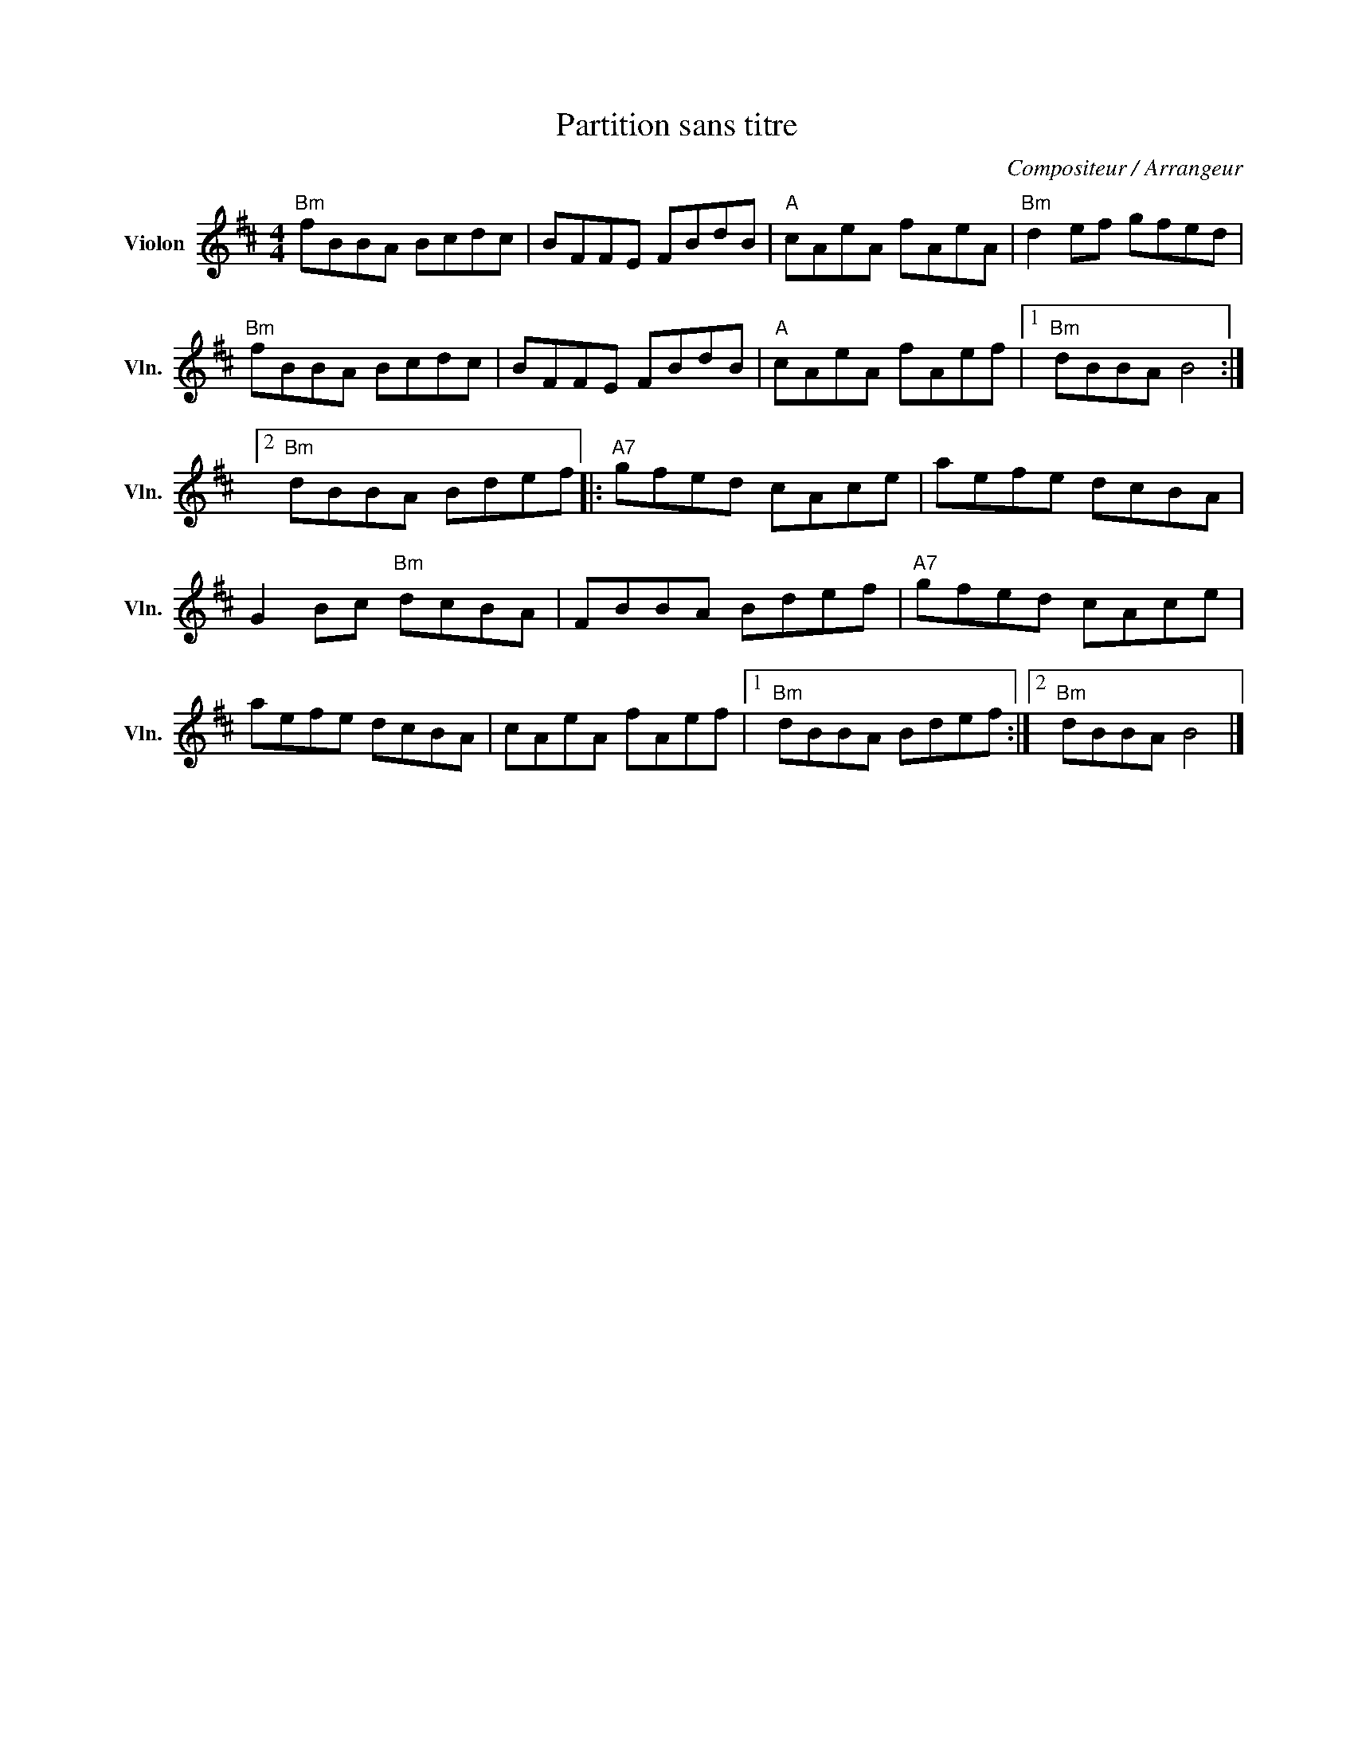 X:1
T:Partition sans titre
C:Compositeur / Arrangeur
L:1/8
M:4/4
I:linebreak $
K:D
V:1 treble nm="Violon" snm="Vln."
V:1
"Bm" fBBA Bcdc | BFFE FBdB |"A" cAeA fAeA |"Bm" d2 ef gfed |"Bm" fBBA Bcdc | BFFE FBdB | %6
"A" cAeA fAef |1"Bm" dBBA B4 :|2"Bm" dBBA Bdef |:"A7" gfed cAce | aefe dcBA | G2 Bc"Bm" dcBA | %12
 FBBA Bdef |"A7" gfed cAce | aefe dcBA | cAeA fAef |1"Bm" dBBA Bdef :|2"Bm" dBBA B4 |] %18
